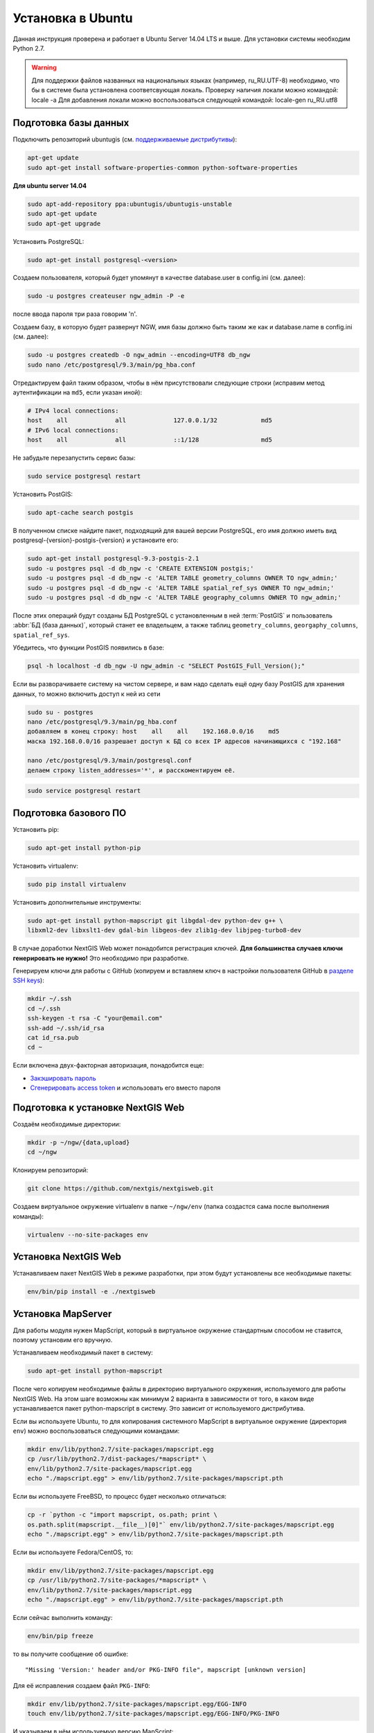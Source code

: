 .. sectionauthor:: Артём Светлов <artem.svetlov@nextgis.ru>
.. sectionauthor:: Dmitry Baryshnikov <dmitry.baryshnikov@nextgis.com>

.. _ngw_install_ubuntu:    

Установка в Ubuntu
==================

Данная инструкция проверена и работает в Ubuntu Server 14.04 LTS и выше.
Для установки системы необходим Python 2.7. 

.. warning:: 
   Для поддержки файлов названных на национальных языках (например, ru_RU.UTF-8) 
   необходимо, что бы в системе была установлена соответсвующая локаль.
   Проверку наличия локали можно командой: locale -a
   Для добавления локали можно воспользоваться следующей командой: locale-gen ru_RU.utf8

Подготовка базы данных
----------------------

Подключить репозиторий ubuntugis (см. `поддерживаемые
дистрибутивы <http://trac.osgeo.org/ubuntugis/wiki/SupportedDistributions>`_):

.. code:: bash

   apt-get update
   sudo apt-get install software-properties-common python-software-properties

**Для ubuntu server 14.04**

.. code:: bash
    
    sudo apt-add-repository ppa:ubuntugis/ubuntugis-unstable
    sudo apt-get update
    sudo apt-get upgrade

Установить PostgreSQL:

.. code:: bash

    sudo apt-get install postgresql-<version>

Создаем пользователя, который будет упомянут в качестве database.user в
config.ini (см. далее):

.. code:: bash

    sudo -u postgres createuser ngw_admin -P -e

после ввода пароля три раза говорим 'n'.

Создаем базу, в которую будет развернут NGW, имя базы должно быть таким
же как и database.name в config.ini (см. далее):

.. code:: bash

    sudo -u postgres createdb -O ngw_admin --encoding=UTF8 db_ngw
    sudo nano /etc/postgresql/9.3/main/pg_hba.conf

Отредактируем файл таким образом, чтобы в нём присутствовали следующие
строки (исправим метод аутентификации на ``md5``, если указан иной):

.. code:: bash

    # IPv4 local connections:
    host    all             all             127.0.0.1/32            md5
    # IPv6 local connections:
    host    all             all             ::1/128                 md5


Не забудьте перезапустить сервис базы:

.. code:: bash

    sudo service postgresql restart

Установить PostGIS:

.. code:: bash

    sudo apt-cache search postgis

В полученном списке найдите пакет, подходящий для вашей версии
PostgreSQL, его имя должно иметь вид
postgresql-{version}-postgis-{version} и установите его:

.. code:: bash

    sudo apt-get install postgresql-9.3-postgis-2.1
    sudo -u postgres psql -d db_ngw -c 'CREATE EXTENSION postgis;'
    sudo -u postgres psql -d db_ngw -c 'ALTER TABLE geometry_columns OWNER TO ngw_admin;'
    sudo -u postgres psql -d db_ngw -c 'ALTER TABLE spatial_ref_sys OWNER TO ngw_admin;'
    sudo -u postgres psql -d db_ngw -c 'ALTER TABLE geography_columns OWNER TO ngw_admin;'

После этих операций будут созданы БД PostgreSQL с установленным в ней
:term:`PostGIS` и пользователь :abbr:`БД (база данных)`, который станет ее владельцем, а также 
таблиц ``geometry_columns``, ``georgaphy_columns``, ``spatial_ref_sys``.

Убедитесь, что функции PostGIS появились в базе:

.. code:: bash

    psql -h localhost -d db_ngw -U ngw_admin -c "SELECT PostGIS_Full_Version();"

Если вы разворачиваете систему на чистом сервере, и вам надо сделать ещё
одну базу PostGIS для хранения данных, то можно включить доступ к ней из сети

.. code:: bash

    sudo su - postgres
    nano /etc/postgresql/9.3/main/pg_hba.conf
    добавляем в конец строку: host    all    all    192.168.0.0/16    md5
    маска 192.168.0.0/16 разрешает доступ к БД со всех IP адресов начинающихся с "192.168"

    nano /etc/postgresql/9.3/main/postgresql.conf
    делаем строку listen_addresses='*', и расскоментируем её.

.. code:: bash

    sudo service postgresql restart

Подготовка базового ПО
----------------------

Установить pip:

.. code:: bash

    sudo apt-get install python-pip

Установить virtualenv:

.. code:: bash

    sudo pip install virtualenv

Установить дополнительные инструменты:

.. code:: bash

    sudo apt-get install python-mapscript git libgdal-dev python-dev g++ \
    libxml2-dev libxslt1-dev gdal-bin libgeos-dev zlib1g-dev libjpeg-turbo8-dev

В случае доработки NextGIS Web может понадобится регистрация ключей. 
**Для большинства случаев ключи генерировать не нужно!** Это необходимо при
разработке.

Генерируем ключи для работы с GitHub (копируем и вставляем ключ в
настройки пользователя GitHub в `разделе SSH keys <https://github.com/settings/ssh>`_):

.. code:: bash

    mkdir ~/.ssh
    cd ~/.ssh
    ssh-keygen -t rsa -C "your@email.com"
    ssh-add ~/.ssh/id_rsa
    cat id_rsa.pub
    cd ~

Если включена двух-факторная авторизация, понадобится еще:

* `Закэшировать пароль <https://help.github.com/articles/caching-your-github-password-in-git/#platform-linux>`_
* `Сгенерировать access token <https://github.com/settings/applications#personal-access-tokens>`_
  и использовать его вместо пароля


.. _nextgisweb-install-prepare:

Подготовка к установке NextGIS Web
----------------------------------

Создаём необходимые директории:

.. code:: bash

    mkdir -p ~/ngw/{data,upload}
    cd ~/ngw

Клонируем репозиторий:

.. code:: bash

    git clone https://github.com/nextgis/nextgisweb.git

Создаем виртуальное окружение virtualenv в папке ``~/ngw/env`` (папка
создастся сама после выполнения команды):

.. code:: bash

    virtualenv --no-site-packages env


.. _nextgisweb-install:

Установка NextGIS Web
---------------------

Устанавливаем пакет NextGIS Web в режиме разработки, при этом будут
установлены все необходимые пакеты:

.. code:: bash

    env/bin/pip install -e ./nextgisweb

Установка MapServer
-------------------

Для работы модуля нужен MapScript, который в виртуальное окружение
стандартным способом не ставится, поэтому установим его вручную.

Устанавливаем необходимый пакет в систему:

.. code:: bash

    sudo apt-get install python-mapscript

После чего копируем необходимые файлы в директорию виртуального
окружения, используемого для работы NextGIS Web. На этом шаге возможны
как минимум 2 варианта в зависимости от того, в каком виде
устанавливается пакет python-mapscript в систему. Это зависит от
используемого дистрибутива.

Если вы используете Ubuntu, то для копирования системного MapScript в
виртуальное окружение (директория ``env``) можно воспользоваться
следующими командами:

.. code:: bash

    mkdir env/lib/python2.7/site-packages/mapscript.egg
    cp /usr/lib/python2.7/dist-packages/*mapscript* \ 
    env/lib/python2.7/site-packages/mapscript.egg
    echo "./mapscript.egg" > env/lib/python2.7/site-packages/mapscript.pth

Если вы используете FreeBSD, то процесс будет несколько отличаться:
    
.. code:: bash

    cp -r `python -c "import mapscript, os.path; print \ 
    os.path.split(mapscript.__file__)[0]"` env/lib/python2.7/site-packages/mapscript.egg
    echo "./mapscript.egg" > env/lib/python2.7/site-packages/mapscript.pth

Если вы используете Fedora/CentOS, то:

.. code:: bash

    mkdir env/lib/python2.7/site-packages/mapscript.egg
    cp /usr/lib/python2.7/site-packages/*mapscript* \ 
    env/lib/python2.7/site-packages/mapscript.egg
    echo "./mapscript.egg" > env/lib/python2.7/site-packages/mapscript.pth

Если сейчас выполнить команду:

.. code:: bash

    env/bin/pip freeze

то вы получите сообщение об ошибке:

::

    "Missing 'Version:' header and/or PKG-INFO file", mapscript [unknown version]

Для её исправления создаем файл ``PKG-INFO``:

.. code:: bash

    mkdir env/lib/python2.7/site-packages/mapscript.egg/EGG-INFO
    touch env/lib/python2.7/site-packages/mapscript.egg/EGG-INFO/PKG-INFO

И указываем в нём используемую версию MapScript:

.. code:: bash

    echo `python -c "import mapscript; print 'Version: %s' % mapscript.MS_VERSION"` \
    > env/lib/python2.7/site-packages/mapscript.egg/EGG-INFO/PKG-INFO


.. _nextgisweb-mapserver-install:

Установка NextGIS Web MapServer
-------------------------------

Клонируем репозиторий: 

.. code:: bash

    git clone https://github.com/nextgis/nextgisweb_mapserver.git

Устанавливаем пакет в режиме разработки:

.. code:: bash

    env/bin/pip install -e ./nextgisweb_mapserver

Еще раз выполните команду:

.. code:: bash

    env/bin/pip freeze

чтобы убедиться, что ошибок нет.


Конфигурационный файл NextGIS Web
---------------------------------

Конфигурационный файл с параметрами по умолчанию может быть создан при помощи
команды ``nextgisweb-config``:

.. code:: bash

    env/bin/nextgisweb-config > config.ini

В результате будет создан конфигурационный файл ``config.ini``. В этот
текстовый файл нужно внести изменения в соответствии со своим
окружением. Назначение параметров указано в комментариях. Имя и пароль
пользователя, а так же путь к директории для хранения данных берутся
из команд выше. Необходимо убедиться, что правильно указаны следующие
параметры:


Пример конфигурационного файла NextGIS Web
^^^^^^^^^^^^^^^^^^^^^^^^^^^^^^^^^^^^^^^^^^

.. code:: 

	[file_upload]
	
	# Директория для временного хранения загруженных файлов
	# path =

	[pyramid]

	# Ключ, используемый для шифрования cookies (обязательно) 
	secret =  
	# HTML-справка 
	help_page = /home/trolleway/ngw/help.htm
	# Логотип системы 
	# logo = 
	# Значок для избранного 
	# favicon = 
	# Ссылка для редиректа, при заходе на / 
	# home_url = 

	[core]

	# Название системы 
	system.name = NextGIS Web
	# Полное название системы 
	system.full_name = Демонстрационная веб-гис
	# Имя сервера БД 
	database.host = localhost
	# Имя БД на сервере 
	database.name = db_ngw
	# Имя пользователя БД 
	database.user = ngw_admin
	# Пароль пользователя БД 
	database.password =  
	# Проверять подключение при запуске 
	# database.check_at_startup = 
	# Не загружать перечисленные пакеты 
	# packages.ignore = 
	# Не загружать перечисленные компоненты 
	# components.ignore = 
	# Директория для хранения данных 
	sdir = /home/trolleway/ngw/data
	# Локаль, используемая по-умолчанию
	locale.default = ru

	[file_storage]

	# Директория для хранения файлов 
	# path =

	[feature_layer]

	# Показывать атрибуты в идентификации 
	# identify.attributes = 

	[webmap]

	# Файл с описанием базовых слоёв 
	# basemaps = 
	# Bing Maps API-ключ 
	# bing_apikey = 
	# Чувствительность идентификации 
	# identify_radius = 
	# Ширина всплывающего окна 
	# popup_width = 
	# Высота всплывающего окна 
	# popup_height = 

	[wmsclient]


	[mapserver]

	# Список шрифтов в формате MAPFILE FONTSET 
	# fontset = 



Для генерации ключа для конфигурационного файла ``config.ini`` можно 
воспользоваться командой

.. code:: bash
	
	openssl rand -base64 16

.. warning::
   1. В некоторых случаях необходимо указывать абсолютные пути к папкам, 
   параметр python %(here)s не во всех случаях действует.
   2. Не допускается, что бы перед именем переменной в конфигурационном
   файле стояли пробелы.

Так же для работы команд pserve или pshell потребуется конфигурационный
файл paster, например ``development.ini``.

.. code:: bash

    nano development.ini

Содержание:

::

    [app:main]
    use = egg:nextgisweb

    # путь к основному конфигурационному файлу
    config = %(here)s/config.ini

    # путь к конфигурационному файлу библиотеки logging
    # logging = %(here)s/logging.ini

    # полезные для отладки параметры
    # pyramid.reload_templates = true
    # pyramid.includes = pyramid_debugtoolbar

    [server:main]
    use = egg:waitress#main
    host = 0.0.0.0
    port = 6543

Если предполагается работа в сети без доступа к Интернету, то в файле
/nextgisweb/nextgisweb/webmap/basemaps.json нужно удалить записи про
подложки Google.

Интернационализация и локализация
---------------------------------

Поскольку скомпилированные файлы переводов не хранятся внутри
системы контроля версий, перед запуском необходимо их
скомпилировать (отдельно для каждого пакета), в противном случае
весь административный интерфейс будет на английском:

.. code:: bash

    env/bin/nextgisweb-i18n --package nextgisweb compile
    env/bin/nextgisweb-i18n --package nextgisweb_mapserver compile
    
Для установки локализации по-умолчанию для русского языка необходимо в конфигурационный файл (например, **config.ini**) добавить в секцию **core** следующую строку:

.. code:: ini

   locale.default = ru
   
Тогда при первом входе интерфейс будет на русском.   

Инициализация БД
----------------

Если по умолчанию планируется использовать в интерфейсе язык,
отличный от английского, то перед тем как выполнять первоначальную
инициализацию БД убедитесь, что вы скомпилировали файлы переводов и что
в настройке ``locale.default`` компонента ``core`` в конфигурационном
файле ``config.ini`` выставлен нужный язык, в противном случае ряд строк
будет отображаться на английском даже при принудительной смене языка
в административном интерфейсе.

Инициализация БД выполняется следующим образом:

.. code:: bash

    env/bin/nextgisweb --config config.ini initialize_db

В некоторых случаях, например при обновлении, может потребоваться
удалить все существующие в БД данные и инициализировать БД повторно:

.. code:: bash

    env/bin/nextgisweb --config config.ini initialize_db --drop


Миграция
--------

Миграция – это процедура по переносу данных и настроенной NextGIS Web между 
серверами. В ходе процедуры миграции создается резервная копия, в которую 
записывается:

* Всё содержимое базы данных NextGIS Web: информация о слоях, стили, аккаунты 
  пользователей, то есть всё, что настраивается в интерфейсе администратора.
* Векторные данные, которые были загружены через интерфейс администратора.
* Растровые данные, которые были загружены через интерфейс администратора. 

Файл config.ini в резервную копию не включаются, его надо переносить отдельно.

Для запуска процедуры миграции необходимо выполнять следующие команды:

.. code:: bash

	env/bin/nextgisweb --config config.ini backup file.ngwbackup
	env/bin/nextgisweb --config config.ini restore file.ngwbackup

Резервная копия – это ZIP-архив. Для отключения архивации резервной копии 
необходимо указать ключ —no-zip. При это будет создан новый каталог с указанным 
именем.

.. code:: bash

	env/bin/nextgisweb  --config "config.ini" backup "backup/ngwbackup" --no-zip

В ОС FreeBSD есть ошибка: поддержка sqlite не переносится virtualenv. Нужно 
вручную скопировать файл:

.. code:: bash

	cp /usr/local/lib/python2.7/site-packages/_sqlite3.so \
	env/lib/python2.7/site-packages/


Миграция выполняется в следующем порядке:

1. На старом сервере запускается процедура резервного копирования.

.. code:: bash

	env/bin/nextgisweb  --config "config.ini" backup "backup/ngwbackup" --no-zip

2. Если необходимо перенести базу PostGIS с геоданными, то со старого сервера 
   делается ее резервная копия программой pgAdminIII в формате tar.
3. На новом сервере устанавливаем NextGIS Web согласно инструкции (см. разд. 2).
4. На новом сервере создается база данных для NextGIS Web, и настраиваются  
   права доступа программой pgAdminIII.
5. На новом сервере в файле config.ini необходимо указать подключение к базе 
   NextGIS Web.

 
.. code::

	# Имя сервера БД 
	database.host = localhost
	# Имя БД на сервере 
	database.name = zapoved_ngw
	# Имя пользователя БД 
	database.user = user
	# Пароль пользователя БД 
	database.password = password


6. На новом сервере выполняем команду: 

.. code:: bash

	env/bin/nextgisweb  --config "config.ini" restore "backup/ngwbackup"

7. Запустите NextGIS Web. Должно работать всё, кроме слоёв PostGIS (при их  
   наличии).
8. Если необходимо перенести базу PostGIS с геоданными, то создается новая база 
   данных, в нее разворачивается резервная копия со старого сервера.
9. В настройках подключений PostGIS указывается новый адрес сервера. 

Если появляется ошибка "No module named pysqlite2" - значит при установке вы 
забыли перенести sqlite. Выполните нужную команду из инструкции по установке.


Обновление ПО
-------------

Для обновления ПО NextGIS Web необходимо выполнить команду:

.. code:: bash

	cd ~/ngw/nextgisweb
	git pull
	
Если в файле setup.py добавились какие-то зависимости, то следует выполнить:	

.. code:: bash

	sudo pip install -e ~/ngw/nextgisweb 
	
Если изменилась структура БД то следует выполнить:	

.. code:: bash

	cd ../
	env/bin/nextgisweb --config config.ini initialize_db

Кроме того, следует обновить пакет nextgisweb_mapserver:

.. code:: bash

	cd ./nextgisweb_mapserver
	git pull

После выполнения команд необходимо перезапустить ПО NextGIS Web либо перезапуском 
pserve, либо веб-сервера с модулем uWSGI.


Ошибки и предупреждения
-----------------------

В ходе работы ПО могут выдаваться диагностические сообщения в окно консоли, где 
запущен pserve или в лог:

.. code:: bash

    ault.py:471: SAWarning: Unicode type received non-unicode bind param value.
    processors[key](compiled_params[key])

Данное сообщение является несущественным.

Если предполагается работа с API из leaflet или OpenLayers, то на сервере нужно настроить технологию CORS.
